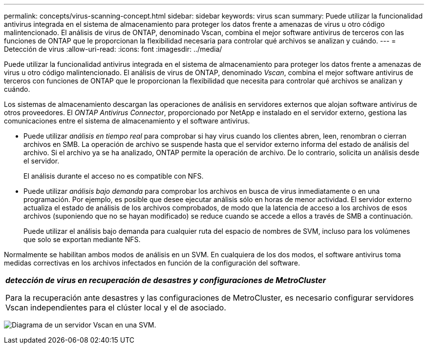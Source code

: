 ---
permalink: concepts/virus-scanning-concept.html 
sidebar: sidebar 
keywords: virus scan 
summary: Puede utilizar la funcionalidad antivirus integrada en el sistema de almacenamiento para proteger los datos frente a amenazas de virus u otro código malintencionado. El análisis de virus de ONTAP, denominado Vscan, combina el mejor software antivirus de terceros con las funciones de ONTAP que le proporcionan la flexibilidad necesaria para controlar qué archivos se analizan y cuándo. 
---
= Detección de virus
:allow-uri-read: 
:icons: font
:imagesdir: ../media/


[role="lead"]
Puede utilizar la funcionalidad antivirus integrada en el sistema de almacenamiento para proteger los datos frente a amenazas de virus u otro código malintencionado. El análisis de virus de ONTAP, denominado _Vscan_, combina el mejor software antivirus de terceros con funciones de ONTAP que le proporcionan la flexibilidad que necesita para controlar qué archivos se analizan y cuándo.

Los sistemas de almacenamiento descargan las operaciones de análisis en servidores externos que alojan software antivirus de otros proveedores. El _ONTAP Antivirus Connector_, proporcionado por NetApp e instalado en el servidor externo, gestiona las comunicaciones entre el sistema de almacenamiento y el software antivirus.

* Puede utilizar _análisis en tiempo real_ para comprobar si hay virus cuando los clientes abren, leen, renombran o cierran archivos en SMB. La operación de archivo se suspende hasta que el servidor externo informa del estado de análisis del archivo. Si el archivo ya se ha analizado, ONTAP permite la operación de archivo. De lo contrario, solicita un análisis desde el servidor.
+
El análisis durante el acceso no es compatible con NFS.

* Puede utilizar _análisis bajo demanda_ para comprobar los archivos en busca de virus inmediatamente o en una programación. Por ejemplo, es posible que desee ejecutar análisis sólo en horas de menor actividad. El servidor externo actualiza el estado de análisis de los archivos comprobados, de modo que la latencia de acceso a los archivos de esos archivos (suponiendo que no se hayan modificado) se reduce cuando se accede a ellos a través de SMB a continuación.
+
Puede utilizar el análisis bajo demanda para cualquier ruta del espacio de nombres de SVM, incluso para los volúmenes que solo se exportan mediante NFS.



Normalmente se habilitan ambos modos de análisis en un SVM. En cualquiera de los dos modos, el software antivirus toma medidas correctivas en los archivos infectados en función de la configuración del software.

|===


 a| 
*_detección de virus en recuperación de desastres y configuraciones de MetroCluster_*

Para la recuperación ante desastres y las configuraciones de MetroCluster, es necesario configurar servidores Vscan independientes para el clúster local y el de asociado.

|===
image:../media/virus-scanning.gif["Diagrama de un servidor Vscan en una SVM."]
